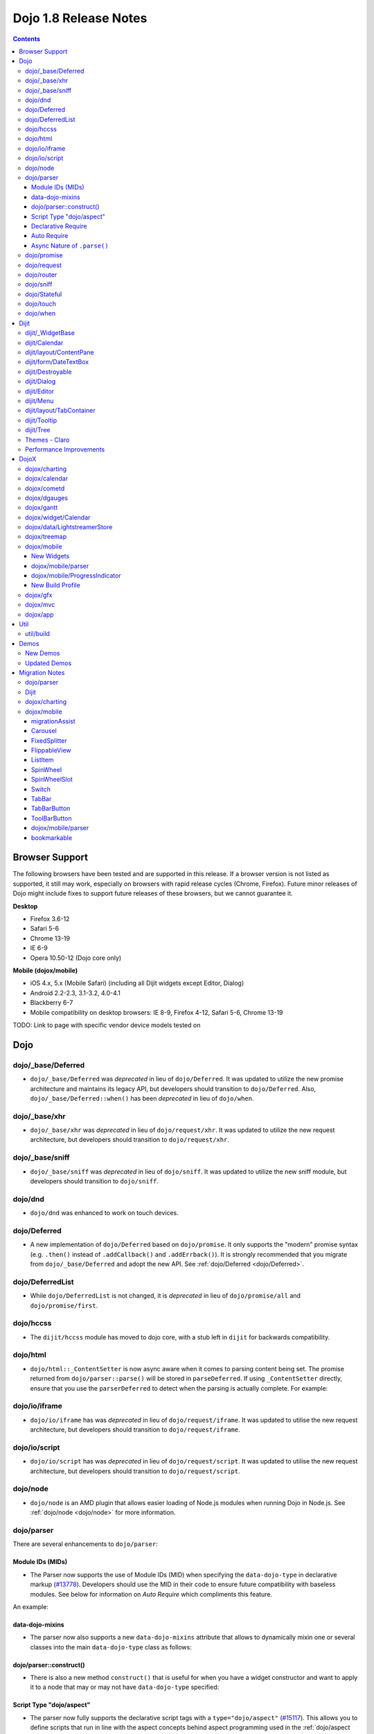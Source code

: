 .. _releasenotes/1.8:

======================
Dojo 1.8 Release Notes
======================

.. contents ::
   :depth: 3


Browser Support
===============

The following browsers have been tested and are supported in this release. If a browser version is not listed as 
supported, it still may work, especially on browsers with rapid release cycles (Chrome, Firefox). Future minor releases 
of Dojo might include fixes to support future releases of these browsers, but we cannot guarantee it.

**Desktop**

* Firefox 3.6-12

* Safari 5-6

* Chrome 13-19

* IE 6-9

* Opera 10.50-12 (Dojo core only)

**Mobile (dojox/mobile)**

* iOS 4.x, 5.x (Mobile Safari) (including all Dijit widgets except Editor, Dialog)

* Android 2.2-2.3, 3.1-3.2, 4.0-4.1

* Blackberry 6-7

* Mobile compatibility on desktop browsers: IE 8-9, Firefox 4-12, Safari 5-6, Chrome 13-19

TODO: Link to page with specific vendor device models tested on

Dojo
====

dojo/_base/Deferred
-------------------

- ``dojo/_base/Deferred`` was *deprecated* in lieu of ``dojo/Deferred``. It was updated to utilize the new promise
  architecture and maintains its legacy API, but developers should transition to ``dojo/Deferred``. Also,
  ``dojo/_base/Deferred::when()`` has been *deprecated* in lieu of ``dojo/when``.

dojo/_base/xhr
--------------

- ``dojo/_base/xhr`` was *deprecated* in lieu of ``dojo/request/xhr``. It was updated to utilize the new request
  architecture, but developers should transition to ``dojo/request/xhr``.

dojo/_base/sniff
----------------

- ``dojo/_base/sniff`` was *deprecated* in lieu of ``dojo/sniff``. It was updated to utilize the new sniff
  module, but developers should transition to ``dojo/sniff``.

dojo/dnd
--------

- ``dojo/dnd`` was enhanced to work on touch devices.

dojo/Deferred
-------------

- A new implementation of ``dojo/Deferred`` based on ``dojo/promise``. It only supports the "modern" promise syntax 
  (e.g. ``.then()`` instead of ``.addCallback()`` and ``.addErrback()``). It is strongly recommended that you migrate  
  from ``dojo/_base/Deferred`` and adopt the new API. See :ref:`dojo/Deferred <dojo/Deferred>`.

dojo/DeferredList
-----------------

- While ``dojo/DeferredList`` is not changed, it is *deprecated* in lieu of ``dojo/promise/all`` and 
  ``dojo/promise/first``.

dojo/hccss
----------

- The ``dijit/hccss`` module has moved to dojo core, with a stub left in ``dijit`` for backwards compatibility.

dojo/html
---------

- ``dojo/html::_ContentSetter`` is now async aware when it comes to parsing content being set.  The promise returned 
  from ``dojo/parser::parse()`` will be stored in ``parseDeferred``.  If using ``_ContentSetter`` directly, ensure that 
  you use the ``parserDeferred`` to detect when the parsing is actually complete.  For example:

.. js ::

  require(["dojo/html", "dojo/when"], function(html, when){
    var setter = new html._ContentSetter({
      node: someNode,
      parseContent: true
    });
    setter.set(someContent);
    when(setter.parseDeferred, function(){
      // Do something
    });
  });

dojo/io/iframe
--------------

- ``dojo/io/iframe`` has was *deprecated* in lieu of ``dojo/request/iframe``. It was updated to utilise the new request
  architecture, but developers should transition to ``dojo/request/iframe``.

dojo/io/script
--------------

- ``dojo/io/script`` has was *deprecated* in lieu of ``dojo/request/script``. It was updated to utilise the new request
  architecture, but developers should transition to ``dojo/request/script``.

dojo/node
---------

- ``dojo/node`` is an AMD plugin that allows easier loading of Node.js modules when running Dojo in Node.js.  See 
  :ref:`dojo/node <dojo/node>` for more information.

dojo/parser
-----------

There are several enhancements to ``dojo/parser``:

Module IDs (MIDs)
~~~~~~~~~~~~~~~~~

- The Parser now supports the use of Module IDs (MID) when specifying the ``data-dojo-type`` in declarative markup
  (`#13778 <http://bugs.dojotoolkit.org/ticket/13778>`_). Developers should use the MID in their code to ensure future
  compatibility with baseless modules.  See below for information on *Auto Require* which compliments this feature.

An example:

.. js ::

  require(["dojo/parser", "dojo/ready", "dijit/form/Button", "dijit/layout/ContentPane"],
    function(parser, ready){
      ready(function(){
        parser.parse();
      });
    }
  );

.. html ::

  <div data-dojo-type="dijit/layout/ContentPane">
    <button data-dojo-type="dijit/form/Button">Click Me!</button>
  </div>

data-dojo-mixins
~~~~~~~~~~~~~~~~

- The parser now also supports a new ``data-dojo-mixins`` attribute that allows to dynamically mixin one or several
  classes into the main ``data-dojo-type`` class as follows:

.. js ::

  require(["dojo/parser", "dojox/treemap/TreeMap", "dojox/treemap/Keyboard", "dojox/treemap/DrillDownUp"],
    function(parser) {
      parser.parse();
    }
  );

.. html ::

  <div data-dojo-type="dojox/treemap/TreeMap" 
    data-dojo-mixins="dojox/treemap/Keyboard, dojox/treemap/DrillDownUp"></div>

dojo/parser::construct()
~~~~~~~~~~~~~~~~~~~~~~~~

- There is also a new method ``construct()`` that is useful for when you have a widget constructor and want to apply it 
  to a node that may or may not have ``data-dojo-type`` specified:

.. js ::

  require(["dojo/parser", "dojo/query", "dijit/form/Slider"], 
  function(parser, query, Slider){
    query("input[type=slider]").forEach(function(node){
      parser.construct(Slider, node);
    }
  }

Script Type "dojo/aspect"
~~~~~~~~~~~~~~~~~~~~~~~~~

- The parser now fully supports the declarative script tags with a ``type="dojo/aspect"`` (`#15117 <http://bugs.dojotoolkit.org/ticket/15117>`_). This allows you to define scripts that run in line with the aspect
  concepts behind aspect programming used in the :ref:`dojo/aspect <dojo/aspect>` module.

Each of the following is possible:

.. html ::

  <div data-dojo-type="package/module" data-dojo-props="foo:'bar'">

    <!-- A script with "before" advice -->
    <script type="dojo/aspect" data-dojo-advice="before" data-dojo-method="method1" data-dojo-args="i">
      console.log("I ran before!");
      i++; // Modify an argument
      return [i]; // Return the modified argument to be used by the original method
    </script>

    <!-- A script with "around" advice -->
    <script type="dojo/aspect" data-dojo-advice="around" data-dojo-method="method2" data-dojo-args="origFn">
      return function(){ // you have to be a factory and return a function
        console.log("I ran before!");
        origFn.call(this); // With around advice, you have to call the original method
        console.log("I ran after!");
      });
    </script>

    <!-- A script with "after" advice -->
    <script type="dojo/aspect" data-dojo-advice="after" data-dojo-method="method3">
      console.log("I ran after!");
    </script>

  </div>

*Note* with the addition of this coupled with the support of script tags of ``type="dojo/on"``, it does mean that script
tags of ``type="dojo/connect"`` are fully deprecated and will likely be dropped in 2.0. In fact, internally the parser
uses ``dojo/aspect`` to accomplish a connect.

Declarative Require
~~~~~~~~~~~~~~~~~~~

- The parser now supports the ability to require modules declaratively 
  (`#15118 <http://bugs.dojotoolkit.org/ticket/15118>`_). This is accomplished using the 
  ``<script type="dojo/require">`` tag. Before the document is scanned and parsed, the parser will look for any 
  ``<script>`` tags of type ``dojo/require`` and the parser will attempt to load any modules identified in the hash 
  that is contained within the text of the tag and put it in the global scope. For example:

.. html ::

  <script type="dojo/require">
    on: "dojo/on",
    "app.registry": "dijit/registry",
    Button: "dijit/layout/button"
  </script>

See :ref:`Parser Declarative Require <dojo/parser#declarative-require>` for more information.

Auto Require
~~~~~~~~~~~~

- The parser now supports the ability to automatically require in modules when encountered declaratively 
  (`#14591 <http://bugs.dojotoolkit.org/ticket/14591>`_). As the document is being scanned and parsed, but before the  
  widgets are instantiated, the parser will automatically attempt to require in modules that it hasn't been able to  
  resolve a constructor for and the ``data-dojo-type`` looks like a MID (e.g. ``package/module``).

*Note* Developers should really be cautious when using this features, because you are not making your dependencies 
clear, you may have a harder time isolating where your issue is, because the parser is automatically loading modules 
that you may not be consciously aware of.

By setting ``isDebug`` to ``true`` in your ``dojoConfig``, the ``dojo/parser`` will log to the console warnings 
whenever it attempts to auto-load modules, so this feature is not used unintentionally.

.. code-example ::

  Here is an example of the feature in action.  Notice how no modules are required.

  .. html ::

    <input type="text" name="field1" data-dojo-type="dijit/form/TextBox" value="Hello World" />
    <button type="button" data-dojo-type="dijit/form/Button">Button</button>

See :ref:`Parser Auto Require <dojo/parser#auto-require>` for more information.

Async Nature of ``.parse()``
~~~~~~~~~~~~~~~~~~~~~~~~~~~~

- Because of the nature of AMD and ``require()``, when you use either the declarative require feature or the auto 
  require feature, ``.parse()`` will operate in an asynchronous mode. In order to maintain backwards compatibility 
  though, the results of ``.parser()`` continue to be an Array, but will also have a promise mixed in which is 
  fulfilled with the results of the ``.parse()``. For new development, the safest way to interact with ``.parse()`` is 
  to treat the return as a promise. For example:

.. js ::

  require(["dojo/parser"], function(parser){
    parser.parse().then(function(instances){
      // instances contains the instantiated objects
    });
  });

dojo/promise
------------

- The new ``dojo/promise`` package introduces a new architecture for asynchronous promises (callbacks), which are the
  foundation for :ref:`dojo/Deferred <dojo/Deferred>`.

  * ``dojo/promise/Promise`` - Promise base class. All promises will be instances of this class. See  
    :ref:`dojo/promise/Promise <dojo/promise/Promise>`.

  * ``dojo/errors/CancelError`` - Default error if a promise is canceled without a reason. See 
    :ref:`dojo/errors/CancelError <dojo/errors/CancelError>`.

  * ``dojo/promise/all`` - Takes multiple promises and returns a new promise that is fulfilled when all promises have 
    been fulfilled. This essentially replaces ``dojo/DeferredList``. See :ref:`dojo/promise/all <dojo/promise/all>`.

  * ``dojo/promise/first`` - Takes multiple promises and returns a new promise that is fulfilled when the first of 
    these promises is fulfilled. See :ref:`dojo/promise/first <dojo/promise/first>`.

dojo/request
------------

- The ``dojo/request`` package introduces a new architecture for making asynchronous requests from code. The module
  abstracts the user, for the most part, from the actual provider that makes the request. This means the user doesn't
  have to normally deal with the specifics of how the request is actually made. It builds upon the ``dojo/promise``
  package.

  Requiring the ``dojo/request`` as a module will return the default provider, based on platform. Browser based 
  platforms use ``dojo/request/xhr`` and node based platforms use ``dojo/request/node``.

  See :ref:`dojo/request <dojo/request>` for more information.

  * ``dojo/request/default`` - Returns the default provider.  See :ref:`dojo/request/default <dojo/request/default>` 
    for more information.

  * ``dojo/request/xhr`` - The XHR provider. This is the default provider for browser based platforms. This deprecates 
    ``dojo/_base/xhr``. See :ref:`dojo/request/xhr <dojo/request/xhr>` for more information.

  * ``dojo/request/node`` - The node provider.  This is the default provider for node based platforms.  See 
    :ref:`dojo/request/node <dojo/request/node>` for more information.

  * ``dojo/request/iframe`` - The iframe provider.  This deprecates :ref:`dojo/io/iframe <dojo/io/iframe>`.  See 
    :ref:`dojo/request/iframe <dojo/request/iframe>` for more information.

  * ``dojo/request/script`` - The script provider. This deprecates :ref:`dojo/io/script <dojo/io/script>`. See 
    :ref:`dojo/request/script <dojo/request/script>` for more information.

  * ``dojo/request/handlers`` - This module defines the handles for the responses to requests as well as provides a 
    mechanism for registering additional handlers. The modules automatically registers ``javascript``, ``json`` and 
    ``xml``. See :ref:`dojo/request/handlers` for more information.

  * ``dojo/request/notify`` - Creates and manages the ``dojo/request/*`` topics. See 
    :ref:`dojo/request/notify <dojo/request/notify>` for more information.

  * ``dojo/request/watch`` - An internal module for the used for watching and managing inflight IO requests.

  * ``dojo/request/registry`` - Used mapping URIs to particular providers. Useful when certain URIs require one type of 
    provider, but others require a different one (like cross domain scenarios), but allow the user to develop a single 
    path in the code. See :ref:`dojo/request/registry <dojo/request/registry>` for more information.

  * ``dojo/request/util`` - A set of utilities used by the ``dojo/request`` package.

dojo/router
-----------

- A new component for routing to different client-side “pages”.  See :ref:`dojo/router <dojo/router>` for more 
  information.

dojo/sniff
----------

- The ``dojo/_base/sniff`` module was superseded by ``dojo/sniff``. ``dojo/sniff`` functions the same way as the old
  module, except doesn't set globals like ``dojo.isIE``. Instead, use ``has("ie")`` etc.

dojo/Stateful
-------------

- The class now supports custom accessors for Object properties (`#15187 <http://bugs.dojotoolkit.org/ticket/15187>`_). 
  This is similar to the functionality in ``dijit/_WidgetBase``. Setting a custom accessor in the format of 
  ``_xxxSetter`` or ``_xxxGetter`` will automagically be called when ``set()`` or ``get()`` or invoked. For example:

.. js ::

  require(["dojo/Stateful", "dojo/_base/declare"], function(Stateful, declare){
    var aClass = declare(null, {
      foo: null,
      _fooGetter: function(){
        return this.foo;
      },
      _fooSetter: function(value){
        this.foo = value;
      }
    });

    var aInstance = new aClass();

    aInstance.set("foo", "bar");
    aInstance.get("foo");
  });

- In addition, custom setters that will not be setting an attribute immediately (for example doing an XHR request to
  transform a value) can return a promise and the attribute watches, if any, will not be called until the promise is
  fulfilled.

- There is a helper function directly setting the value of an attribute/property named ``_changeAttrValue`` that is
  intended for use when you have co-dependent values where calling ``set()`` is not appropriate, like when a ``value`` 
  is set on a widget the ``checked`` state needs to change as well.

See :ref:`dojo/Stateful <dojo/Stateful>` for further information.

dojo/touch
----------

- The module was enhanced to support touch.over, touch.out, touch.enter and touch.leave synthetic events similar to
  ``mouseover``, ``mouseout``, ``mouseenter``, and ``mouseleave``.

- In addition, touch.move on mobile was changed to work like ``mousemove`` on desktop, so that when connecting to a
  DOMNode:

.. js ::

  require(["dojo/on", "dojo/touch"], function(on, touch){
    on(node, touch.move, function(e){
      // handle event here
    });
  });

*Note* It fires whenever and only when the finger is dragged over the specified node, regardless of where the drag started. Behavior when connecting to a document is unchanged.

dojo/when
---------

- Transparently applies callbacks to values and/or promises.  See :ref:`dojo/when <dojo/when>`.

Dijit
=====

dijit/_WidgetBase
-----------------

- Widget events, including attribute changes, are emitted as events on the DOM tree

.. js ::

  on(dom.byId("buttonContainer"), "click", function(evt){
    var widget = registry.getEnclosingWidget(evt.target);
    if(widget){
      console.log("click on widget " + widget.id);
    }
  });

See :ref:`Widget events published to the DOM <quickstart/events#widget-events-published-to-the-dom>` for details.

- Attribute setters specified with string values can now point to sub-widgets as well as DOMNodes, for example:

.. js ::

  dojo.declare("MyWidget",
    [dijit._WidgetBase, dijit._TemplatedMixin, dijit._WidgetsInTemplateMixin], {

    templateString:
      "<div>" +
        "<button data-dojo-type='dijit/form/Button'
          data-dojo-attach-point='buttonWidget'>hi</button>" +
        "<input data-dojo-attach-point='focusNode'>" +
      "</div>"

    // Mapping this.label to this.buttonWidget.label
    label: "",
    _setLabelAttr: "buttonWidget",

    // Mapping this.value to this.focusNode DOMNode
    value: "",
    _setValueAttr: "focusNode",
  });

dijit/Calendar
--------------

- Can now accept a String for the value parameter (either as an argument to the constructor, or to set("value", ...).

.. js ::

  require(["dijit/Calendar"], {
    var calendar = new Calendar({value: "2011-12-25"});
  });

dijit/layout/ContentPane
------------------------

- ContentPane now supports ``addChild()`` and ``removeChild()``. However, the behavior of ``addChild(widget, index)`` is
  undefined if the ContentPane already contains random HTML. It's intended to be used when the pane contains just a list
  of widgets, like Toolbar or BorderContainer.

- ``dijit/layout/ContentPane::addChild(child)`` will not call ``resize()`` on the new child widgets, so it should be 
  used carefully on ContentPanes inside of a layout widget hierarchy. Note that ``resize()`` only works on visible 
  widgets, not hidden widgets such as unselected tabs of a TabContainer.

- ContentPane is now async aware when setting its content via the ContentSetter.

dijit/form/DateTextBox
----------------------

- DateTextBox's drop down Calendar no longer automatically opens upon clicking the input area, unless the
  hasDownArrow=false option is set (in which case that's the only way to open the drop down Calendar).
  (`#14142 <http://bugs.dojotoolkit.org/ticket/14142>`_)

dijit/Destroyable
-----------------

- dijit/Destroyable is new utility mixin to track handles of an instance, and then destroy them when the instance is 
  destroyed. The application must call destroy() on the instance in order to release the handles.

  This functionality was extracted from ``dijit/_WigetBase`` and most users will access it through 
  ``dijit/_WidgetBase`` (or a subclass).

Example usage:

.. js ::

  var DestroyableSubClass = declare(Destroyable, {
    constructor: function(aStatefulObject){
      var self = this;
      this.domNode = domConstruct.create("button");
      this.own(
        // setup an event handler (automatically remove() when I'm destroyed)
        on(this.domNode, "click", function(){ ... }),

        // watch external object (automatically unwatch() when I'm destroyed)
        aStatefulObject.watch("x", function(name, oVal, nVal){ ... }),

        // create a supporting (internal) widget, to be destroyed when I'm destroyed
        new MySupportingWidget(...)
      );
    }
  });

dijit/Dialog
------------

- Sizing improved for when Dialog is too big to fit in viewport. Also, sizing automatically adjusts if users resizes the
  browser window. (`#14147 <http://bugs.dojotoolkit.org/ticket/14147>`_)

dijit/Editor
------------

- Performance fixes for editors with lots of text (`#14231 <http://bugs.dojotoolkit.org/ticket/14231>`_)

dijit/Menu
----------

The Menu widget has two new (optional) attributes:

- selector:

  CSS selector that specifies that the Menu should be attached, via event delegation,
  to matching subnodes of targetNodeIds, rather than the targetNodeIds nodes themselves.

- currentTarget:

  (readonly) which node the menu is being displayed for

Together, they allow a single Menu to attach to multiple nodes through delegation, and for the Menu's action to be
adjusted depending on the node. For example:

.. js ::

  require(["dijit/registry", "dijit/Menu", "dijit/MenuItem", "dojo/query!css2"], function(registry, Menu, MenuItem){
    var menu = new Menu({
      targetNodeIds: ["myTable"],
      selector: "td.foo"
    });
    menu.addChild(new MenuItem({
      label: "click me"
      onClick: function(evt){
        var node = this.getParent().currentTarget;
        console.log("menu clicked for node ", node);
      }
    }));
  });

This will track right-click events on each cell of a table with class="foo".

Further, the targetNode's contents can be changed freely after the Menu is created. Nodes matching the selector can be
created or removed, and no calls to ``bindDomNode()`` or ``unBindDomNode()`` are necessary.

Note that, like :ref:`dojo/on::selector() <dojo/on#selector-function>`, you need to ``require()`` an appropriate level of ``dojo/query`` to handle your selector.

dijit/layout/TabContainer
-------------------------

- You can now disable tabs by setting the disabled property of the pane:

.. js ::

    pane.set("disabled", true);

dijit/Tooltip
-------------

The Tooltip widget has two new (optional) parameters:

- selector:

  CSS selector that specifies that the Tooltip should be attached, via event delegation,
  to matching subnodes of the connectId node, rather than the connectId itself.
  
- getContent():

  lets the app customize the tooltip text that's displayed based on the node that triggered
  the tooltip.

These parameters allow a single Tooltip widget to display unique tooltips for (for example) each row in a table:

.. js ::

  require(["dijit/Tooltip"], function(Tooltip){
    var tooltip = new Tooltip({
      connectId: myTable,
      selector: "tr",
      getContent: function(matchedNode){ return ...; /* String */ }
    });
  });

Further, the table contents can be changed freely after the Tooltip is created. Rows can be created, removed, or
modified, and no calls to the Tooltip widget are necessary.

Another example: specifying ``selector=".dijitTreeRow"`` will track ``mouseenter`` and ``mouseleave`` events on each row of a Tree, rather than merely monitoring ``mouseenter``/``mouseleave`` on the Tree itself.

Note that, like :ref:`dojo/on::selector() <dojo/on#selector-function>`, you need to ``require()`` an appropriate level 
of ``dojo/query`` to handle your selector.

dijit/Tree
----------

- New :ref:`dijit/tree/ObjectStoreModel <dijit/tree/ObjectStoreModel>` class for connecting 
  :ref:`dijit/Tree <dijit/Tree>` to stores with the new :ref:`dojo.store <dojo/store>` API. 
  (`#13781 <http://bugs.dojotoolkit.org/ticket/13781>`_)

- ``persist=true`` flag also saves (and restores) selected Tree nodes 
  (`#14058 <http://bugs.dojotoolkit.org/ticket/14058>`_)

- New ``expandAll()``/``collapseAll()`` methods for expanding/collapsing all the nodes in a Tree dynamically
  (`#14287 <http://bugs.dojotoolkit.org/ticket/14287>`_)

- Tree Drag and Drop now works on touch devices.

Themes - Claro
--------------

All browsers except IE now implement shading in the ``claro`` theme via CSS gradients, rather than by using images. This
reduces the number of files downloaded, speeding up page load.

Also, the remaining gradient images files (for IE) no longer contain any blue. Thus, customizing ``claro`` to a different color does not require modifying those files. You are still required however to update icon files that contain the theme's primary color, such as:

- Checkboxes and radio buttons

- The slider handles

- Calendar arrows

- Dialog and TabContainer close icons

- etc.

Performance Improvements
------------------------

There have been many performance improvements to ``dijit``:

- CSS gradients used in ``claro`` (see above)

- ``dijit/_CssStateMixin`` now creates listeners at the document level, rather than separate listeners for each widget. 
  This speeds up page instantiation time, especially on a page with many small widgets like TextBoxes, Buttons, Trees
  (because of the many rows of the Tree), and Menus.

- Similar event delegation changes were made for Menu and Tree, putting the listeners on the Menu or Tree rather than
  each individual MenuItem/TreeNode.

- Performance improvement for TabContainers with closable tabs, because only one close Menu is created per TabContainer,
  rather than one Menu per tab. Event handling was also moved to TabContainer level rather than at each individual tab.

DojoX
=====

dojox/charting
--------------

- A new dropLabels mode was introduced on axis. It is true by default and allows to drop superfluous labels on the 
  axis. Note that in some cases this might slow down a bit the initial computation of the chart. You can avoid that by:

   * setting dropLabels to false (but then you don't get the automatic drop labels)
   * setting minorLabels to false if you know minorLabels won't show up anyway

- Bars, Columns and their stacked versions as well as Pie plots now support drop shadow property.

- ``dojox/charting/widget`` classes now inherits from ``dijit/_WidgetBase`` instead of ``dijit/_Widget``.

- Base class for themes is now SimpleTheme instead of Theme. Themes that require gradients still need to use Theme 
  which now inherits from SimpleTheme.

- Provide a ``styleFunc`` on the various plots to allow to dynamically style the plot items.

- Improve the management of missing data point in line-based plot by providing a interpolate option.

dojox/calendar
--------------

- A new Calendar component is introduced in ``dojox/calendar`` package. It displays events from a data store over a 
  time duration and allows the interactive editing of the position in time and duration of these events. See 
  :ref:`dojox/calendar <dojox/calendar>`. 

dojox/cometd
------------

- The CometD library has been removed from DojoX. The CometD project now maintains its own Dojo library in AMD format 
  as part of their project. This will be available via ``cpm``, or may be downloaded from GitHub.  See: 
  `CometD Project <http://cometd.org/>`_.

dojox/dgauges
-------------

- A new gauges package is introduced in ``dojox/dgauges`` package. It provides a fully extensible gauges framework 
  allowing you to create your own gauges as well as predefined, ready to use gauge widgets. Both circular and 
  rectangular gauges (horizontal and vertical) are supported. See :ref:`dojox/dguages <dojox/dgauges>`.

dojox/gantt
-------------

- Updated source code to AMD, and refactored to use recent advances to the Dojo APIs.

dojox/widget/Calendar
---------------------

- Updated source code to AMD, and refactored to use recent advances to the Dojo APIs, for dojox/widget/Calendar 
  and associated widgets.

dojox/data/LightstreamerStore
-----------------------------

- The ``dojox/data/LightstreamerStore`` has been removed from DojoX. The Lightstreamer project now maintains its own 
  Dojo library in AMD format as part of their project. This will be available via ``cpm``, or may be downloaded from 
  GitHub. See: `Lightstreamer <http://www.lightstreamer.com/>`_.

dojox/treemap
-------------

- A new Treemap component is introduced in the ``dojox/treemap`` package. It displays data as a set of colored, 
  potentially nested, rectangular cells. Treemaps can be used to explore large data sets by using convenient drill-down 
  capabilities. They reveal data patterns and trends easily. See :ref:`dojox/treemap <dojox/treemap>`.

dojox/mobile
------------

New Widgets
~~~~~~~~~~~

The following Dojo Mobile widgets are new in Dojo 1.8. Click each widget name for details:

* :ref:`TreeView <dojox/mobile/TreeView>`

* :ref:`RoundRectStoreList <dojox/mobile/RoundRectStoreList>`

* :ref:`EdgeToEdgeStoreList <dojox/mobile/EdgeToEdgeStoreList>`

* :ref:`Container <dojox/mobile/Container>`

* :ref:`Pane <dojox/mobile/Pane>`

* :ref:`ScrollablePane <dojox/mobile/ScrollablePane>`

* :ref:`SearchBox <dojox/mobile/SearchBox>`

* :ref:`Accordion <dojox/mobile/Accordion>`

* :ref:`GridLayout <dojox/mobile/GridLayout>`

* :ref:`IconMenu <dojox/mobile/IconMenu>`

* :ref:`IconMenuItem <dojox/mobile/IconMenuItem>`

* :ref:`ScreenSizeAware <dojox/mobile/ScreenSizeAware>`

* :ref:`SimpleDialog <dojox/mobile/SimpleDialog>`

* :ref:`ProgressBar <dojox/mobile/ProgressBar>`

* :ref:`Rating <dojox/mobile/Rating>`

* :ref:`CarouselItem <dojox/mobile/CarouselItem>`

* :ref:`DataCarousel <dojox/mobile/DataCarousel>`

* :ref:`StoreCarousel <dojox/mobile/StoreCarousel>`

* :ref:`ValuePicker <dojox/mobile/ValuePicker>`

* :ref:`ValuePickerSlot <dojox/mobile/ValuePickerSlot>`

* :ref:`ValuePickerDatePicker <dojox/mobile/ValuePickerDatePicker>`

* :ref:`ValuePickerTimePicker <dojox/mobile/ValuePickerTimePicker>`

* :ref:`DatePicker <dojox/mobile/DatePicker>`

* :ref:`TimePicker <dojox/mobile/TimePicker>`

* :ref:`Audio <dojox/mobile/Audio>`

* :ref:`Video <dojox/mobile/Video>`

* :ref:`Badge <dojox/mobile/Badge>`

* :ref:`Icon <dojox/mobile/Icon>`

dojox/mobile/parser
~~~~~~~~~~~~~~~~~~~

- ``stopParser``

  To support ``dojox/mvc``, the stopParser feature was added to ``dojox/mobile/parser``. If a widget has the 
  ``stopParser`` flag, the parser stops parsing its child widgets. ``dojo/parser`` has this capability, but 
  ``dojox/mobile/parser`` didn't until 1.8 to keep the code size small.
 
- New ``data-dojo-type`` syntax

  ``dojox/mobile/parser`` accepts the new ``data-dojo-type`` syntax using the MID (e.g. 
  ``data-dojo-type="dijit/form/Button"``).

- Function type property

  ``dojox.mobile.parser`` handles function-type properties correctly. In the following example, the ``onClick()`` 
  method of the ListItem widget is overridden by the myClick function.

.. html ::

  <li data-dojo-type="dojox.mobile.ListItem"
      data-dojo-props='moveTo:"bar", onClick:myClick'>
      Slide
  </li>

dojox/mobile/ProgressIndicator
~~~~~~~~~~~~~~~~~~~~~~~~~~~~~~

- ProgressIndicator was a singleton non-widget module. In 1.8, it is an ordinary widget which inherits from 
  ``dijit/_WidgetBase``. A new enhanced ProgressIndicator has the ability to customize size, color, and display 
  position. See :ref:`dojox/mobile/ProgressIndicator <dojox/mobile/ProgressIndicator>` for details.

New Build Profile
~~~~~~~~~~~~~~~~~

- A webkit-mobile build profile was added to eliminate IE etc. code paths from a build intended only to run on 
  webkit-mobile devices.

To create this special build:

.. code-block :: bash

  $ cd util/buildscripts/
  $ ./build.sh releaseDir=... action=release optimize=closure profile=webkitMobile

dojox/gfx
---------

- The GFX API now supports clipping at shape level via the new ``Shape.setClip(clipGeometry)`` method. The possible 
  clipping geometry types are ``rectangle``, ``ellipse``, ``polyline`` and ``path`` (vml only supports rectangle 
  clipping, while the GFX silverlight renderer does not support path clipping.

- A new ``Shape.destroy()`` method has been added to properly dispose a shape when it is not used anymore. The 
  ``Group.clear()`` method has been updated to take an optional boolean parameter that indicates whether the group 
  children should be disposed while clearing the group.

- The ``Group.getBoundingBox()`` method now returns the children bounding rectangle.

- New modules specific to the SVG and canvas renderers have been added, respectively ``dojox/gfx/svgext`` and 
  ``dojox/gfx/canvasext``. The purpose of these modules is to give the user access to the specific capabilities of the 
  renderer:

  * ``canvasext`` defines new methods enabling access to the Canvas pixel manipulation API, via the new 
    ``Surface.getContext()``, ``Surface.getImageData()`` and the ``Surface.render()`` public method. 

  * ``svgext`` defines a new ``Shape.addRenderingOption(option, value)`` that adds the specified SVG rendering option 
    on this shape, as specified by the 
    `SVG specification <http://www.w3.org/TR/SVG/painting.html#RenderingProperties>`_.

dojox/mvc
---------

- The MVC API now supports binding to attributes in addition to value, along with support to transform data and support 
  one way binding to or from a model in addition to the support for two way binding.

- :ref:`dojox/mvc/StatefulModel <dojox/mvc/StatefulModel>` has been deprecated in favor of different controller options 
  which give the developer more flexibility.

See :ref:`dojox/mvc <dojox/mvc>` for more information.

dojox/app
---------

- ``dojox/app`` framework now gives a clearer MVC structure by providing application controllers (``dojox/app/Controller``), view objects (``dojox/app/View``) and integration with data model/binding (``dojox/mvc``):

  * ``dojox/app/view`` has been removed, use ``dojox/app/View`` to create the view instance and render view widget.

  * ``dojox/app/scene`` has been removed, ``dojox/app/View`` can have parent view and children views removing the need 
    for a specific object.

  * ``dojox/app/bind`` has been removed, use ``dojox/mvc`` controllers which give the developer more flexibility.

  * ``dojox/app/Controller`` has been added to add more flexibility in controlling the application, several controllers 
    are provided in ``dojox/app/controllers`` package: Load controller, Transition controller, Layout controller and 
    History controller

  * ``dojox/app/widgets/Container`` has been added as a scrollable and layout widget.

See :ref:`dojox/app <dojox/app>` for more information.

Util
====

- The documentation scripts at ``docscripts`` have been deprecated and replaced with a new documentation parser that 
  works properly with AMD modules.

util/build
----------

The builder supports the ability to detect declarative dependencies (both auto-requirement and declarative require 
modules) in static files and allow the building of them into a layer (`#15367 <http://bugs.dojotoolkit.org/ticket/15367>`_).  To have resources scanned for dependencies, add them to the include 
array of a layer and tag them as declarative:

.. js ::

  var profile = {
    action: "release",

    packages:[{
      name: "dojo",
      location: "./dojo"
    },{
      name: "app",
      location: "./app"
    }],

    layers: {
      "app/main": {
        include: ["app/index.html"]
      }
    },

    resourceTags: {
      declarative: function(filename){
        return /\.htm(l)?$/.test(filename);
      }
    }
  };

Demos
=====

New Demos
---------

- `tracTreemap <http://demos.dojotoolkit.org/demos/tracTreemap/demo.html>`_: a Treemap demo visualizing Trac ticket 
  status

- `calendar <http://demos.dojotoolkit.org/demos/calendar/demo.html>`_: a Calendar component demo

- `todoApp <http://demos.dojotoolkit.org/demos/todoApp/demo.html>`_: a "ToDo" application leveraging ``dojox/mobile``, 
  ``dojox/app`` & ``dojox/mvc`` packages

- `parserAutoRequire <http://demos.dojotoolkit.org/demos/parserAutoRequire/demo.html>`_: a demonstration application 
  for the auto-requirement and declarative requirement features of ``dojo/parser``

Updated Demos
-------------

- `mobileGallery <http://demos.dojotoolkit.org/demos/mobileGallery/demo.html>`_: the mobile gallery now highlights the 
  latest ``dojox/mobile`` features

- `gauges <http://demos.dojotoolkit.org/demos/guages/demo.html>`_ and 
  `mobileGauges <http://demos.dojotoolkit.org/demos/mobileGuages/demo.html>`_: the gauges demos now use the new 
  ``dojox/dgauges`` package

- `mobileStockPortfolio <http://demos.dojotoolkit.org/demos/mapTileProviders/demo.html>`_: updates to demo to include a 
  "live" chart & other enhancements

Migration Notes
===============

dojo/parser
-----------

- The ``dojo/parser`` can operate in an async fashion when running under ``async: true`` configuration and using 
  auto-require or declarative require features.  If the results of `parse()` are needed, utilise the returned promise.  
  Also any errors encountered during the parse will be raised as a promise errback.

Dijit
-----

- Constructor Parameters: Execution of custom setters during widget construction has slightly changed.
  This may affect custom widgets that adjust widget parameters in ``postMixInProperties()``.

  As before, during initialization, ``_setXyzAttr(val)`` is called for each attribute ``xyz`` is passed to the 
  constructor where the attribute has a corresponding ``_setXyzAttr()`` function or string.  The change is that the 
  value passed is the value specified to the constructor, rather than ``this.xyz``. In other words, given a widget like:

  .. js ::

    declare("MyWidget", {
      this.xyz: "",
      postMixInProperties: function(){
        this.xyz = "dog";
      },
      _setXyzAttr(val){
        // ...
      }
    };

  and then calling the constructor with a custom value:

  .. js ::

    new MyWidget({ xyz: "cat" });

  ``_setXyzAttr("cat")`` would be called, rather than ``_setXyzAttr("dog")`` as before.

- Connecting to ``dijit/Menu::_openMyself()``: If you have menus on Trees etc. where you have connected to the private 
  method ``dojo/Menu::_openMyself()``, you should switch to the pattern shown above in the Menu section.

- In the event passed to ``dijit/MenuItem::onClick(evt)``, ``evt.currentTarget`` now refers to the ``Menu.domNode``,
  rather than the ``MenuItem.domNode``.  You can access the ``MenuItem`` via ``this``, assuming that you haven't
  overridden the value of ``this``, or alternately ``registry.getEnclosingWidget(evt.target)``.

- Likewise, in the event passed to ``dijit/Tree::onClick(item, node, evt)``, and
  ``dijit/Tree::onDblClick(item, node, evt)``, ``evt.currentTarget`` now refers to the
  ``Tree.domNode``, rather than the ``TreeNode.domNode``.   You can access the ``TreeNode`` via the ``node`` parameter.

- Due to the event delegation performance improvements, if you have custom templates for TreeNode, MenuItem, or 
  TabButton, you should edit your templates to remove the ``data-dojo-attach-event="..."`` attributes.

- If you have a custom popup widget with a ``handleKey()`` method, and it is accessing ``evt.charOrCode`` or ``evt.charCode``,
  you should change it to access ``evt.keyCode`` instead.   Change ``evt.charOrCode == " "`` to ``evt.keyCode == keys.SPACE``.

  Details: Some widgets used as dropdowns have a ``handleKey()`` method; ``handleKey()`` is called from ``_HasDropDown``
  when the focus is on the ``_HasDropDown`` widget but the dropdown is open, and the user types a key.  This delegates
  the keystroke to be processed by the dropdown widget.
  An example is ComboBox, where focus stays in the INPUT, but the up/down arrow keys affect which choice is shown
  in the drop down menu.

  The event passed to ``handleKey()`` is now a keydown event, rather than a synthetic keypress event generated from
  ``dojo.connect()``.


dojox/charting
--------------

- ``dojox/charting/Theme`` used to be automatically required by ``dojox/charting/Chart``. This is not the case anymore, 
  if you use it, you need to explicitly require it in your application.

dojox/mobile
------------

migrationAssist
~~~~~~~~~~~~~~~

- The ``dojox/mobile/migrationAssist`` module helps you migrate your ``dojox/mobile`` applications from 1.6/1.7 to 1.8. 
  To enable ``migrationAssist``, all you need to do is require this module as shown in the examples below.

  Legacy mode example:

  .. js ::

    dojo.require("dojox.mobile.migrationAssist");
    dojo.require("dojox.mobile"); // This is a mobile app.
    // ...

  AMD Style example:

  .. js ::

    require([
      "dojox/mobile/migrationAssist",
      "dojox/mobile", // This is a mobile app.
      // ....
    ]);

  If your application uses deprecated or no longer available functions, this module detects them and displays messages 
  in the browser console.

  Also, it tries to dynamically fix them as much as possible so that the target application can work somehow. For 
  example, ``dojox/mobile/View`` is no longer a container-type widget, and thus you cannot use ``addChild`` to add a 
  child widget to View. This module dynamically inserts the ``addChild`` method into View in case the application is 
  using it.

  Note, however, that the purpose of migrationAssist is not to run the older applications as they are, but to assist 
  migration.

The remainder of this section gives a complete list of changes in ``dojox/mobile`` that may require a modification to your application, so you can also migrate your application without using the ``migrationAssist`` module.

Carousel
~~~~~~~~

- The Carousel widget has been refactored and the new API and has no backward compatibility, since it was experimental 
  in 1.7. The new Carousel base class does not support data stores any more. There are two subclasses that support data 
  stores. Use :ref:`dojox/mobile/DataCarousel <dojox/mobile/DataCarousel>` if you want to use carousel with the 
  ``dojo/data`` API. Use :ref:`dojox/mobile/StoreCarousel <dojox/mobile/StoreCarousel>` if you want to use carousel 
  with the ``dojo/store`` API.

FixedSplitter
~~~~~~~~~~~~~

- ``FixedSplitter.css`` is no longer in the themes/common folder. It is in the device themes folders. (e.g. 
  ``themes/iphone/FixedSplitter.css``)

FlippableView
~~~~~~~~~~~~~

- FlippableView was deprecated in 1.7, and removed in 1.8. Use SwapView instead.

ListItem
~~~~~~~~

- The ``sync`` property is no longer supported. It always behaves asynchronously.

- The ``btnClass`` property is no longer supported. Use ``rightIcon`` instead.

- The ``btnClass2`` property is no longer supported. Use ``rightIcon2`` instead.

SpinWheel
~~~~~~~~~

- ``SpinWheel.css`` is no longer in the themes/common folder. It is in the devices themes folder. (e.g. 
  ``themes/iphone/SpinWheel.css``)

- ``getValue()`` is no longer supported. Use ``get("values")`` instead.

- ``setValue()`` is no longer supported. Use ``set("values", newValue)`` instead.

SpinWheelSlot
~~~~~~~~~~~~~

- ``getValue()`` is no longer supported. Use ``get("value")`` instead.

- ``getKey()`` is no longer supported. Use ``get("key")`` instead.

- ``setValue()`` is no longer supported. Use ``set("value", newValue)`` instead.

Switch
~~~~~~

- When you place it in a ListItem, ``class="mblItemSwitch"`` is no longer necessary.

TabBar
~~~~~~

- In 1.7 and prior, ``barType="segmentedControl"`` produced different UIs according to the current theme. In the 
  ``iphone`` theme, it was a segmented control, but in other themes, it was tabs with or without icons. In 1.8, 
  however, ``barType="segmentedControl"`` always produces a segmented control UI regardless of the current theme.

  If you still need the old behavior the following:

  .. js ::

    barType:{ "iphone_theme": "segmentedControl", "*": "tallTab" }

  Should produce a segmented control for the ``iphone`` theme, and a tall tab bar for the other themes. You need  to 
  use ``deviceTheme.js`` to specify ``barType`` that way.
  
- Also, if you want to hide the tab icons of the segmented control in the ``iphone`` theme, you could apply the CSS 
  like this:

  .. css ::

    .iphone_theme .mblTabBarSegmentedControl .mblTabBarButtonIconArea {
      display: none;
    }

  See ``test_ScrollableView-demo.html`` for an example usage.

TabBarButton
~~~~~~~~~~~~

- Specifying a DOM Button with the class attribute like ``class="mblDomButtonWhitePlus"`` is no longer supported. Use 
  ``icon="mblDomButtonWhitePlus"`` instead.

- ``select()`` and ``deselect()`` are no longer supported. Use ``set("selected", boolean)`` instead.

ToolBarButton
~~~~~~~~~~~~~

- Specifying the button color style with the class attribute like ``class="mblColorBlue"`` is no longer supported. Use 
  ``defaultColor="mblColorBlue"`` instead.

- Specifying a DOM Button with the class attribute like ``class="mblDomButtonWhitePlus"`` is no longer supported. Use 
  ``icon="mblDomButtonWhitePlus"`` instead.

- ``select()`` and ``deselect()`` are no longer supported. Use ``set("selected", boolean)`` instead.

dojox/mobile/parser
~~~~~~~~~~~~~~~~~~~

- ``dojox/mobile/parser`` no longer accepts array-type attributes like:

  .. html ::

    <div data-dojo-type="..." labels="['A','B','C','D','E']"></div>

  Instead, you should specify array-type attributes as follows:

  .. html ::

    <div data-dojo-type="..." labels="A,B,C,D,E"></div>

  This is the same format ``dojo/parser`` accepts.

bookmarkable
~~~~~~~~~~~~

- To enable the bookmarkable feature, require ``dojox/mobile/bookmarkable`` instead of ``dojo/hash``. See 
  :ref:`View Navigation History Management <dojox/mobile/bookmarkable>` for details.
